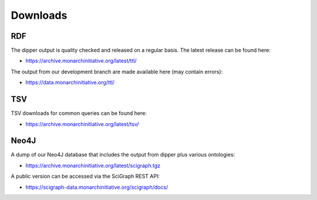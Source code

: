.. _downloads:

Downloads
=========

RDF
---

The dipper output is quality checked and released on a regular basis.  The latest release can be found here:

* `<https://archive.monarchinitiative.org/latest/ttl/>`_

The output from our development branch are made available here (may contain errors):

* `<https://data.monarchinitiative.org/ttl/>`_

TSV
---

TSV downloads for common queries can be found here:

* `<https://archive.monarchinitiative.org/latest/tsv/>`_

Neo4J
-----

A dump of our Neo4J database that includes the output from dipper plus various ontologies:

* `<https://archive.monarchinitiative.org/latest/scigraph.tgz>`_

A public version can be accessed via the SciGraph REST API:

* `<https://scigraph-data.monarchinitiative.org/scigraph/docs/>`_

